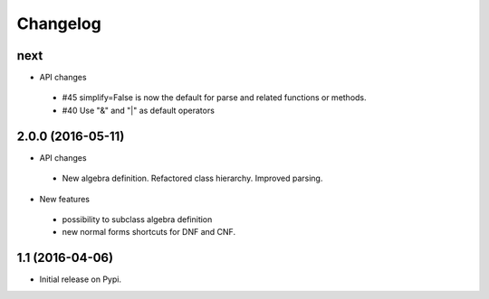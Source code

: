 
Changelog
=========


next
------------------

* API changes

 * #45 simplify=False is now the default for parse and related functions or methods.
 * #40 Use "&" and "|" as default operators


2.0.0 (2016-05-11)
------------------

* API changes
 * New algebra definition. Refactored class hierarchy. Improved parsing.


* New features

 * possibility to subclass algebra definition
 * new normal forms shortcuts for DNF and CNF.


1.1 (2016-04-06)
------------------

* Initial release on Pypi.
